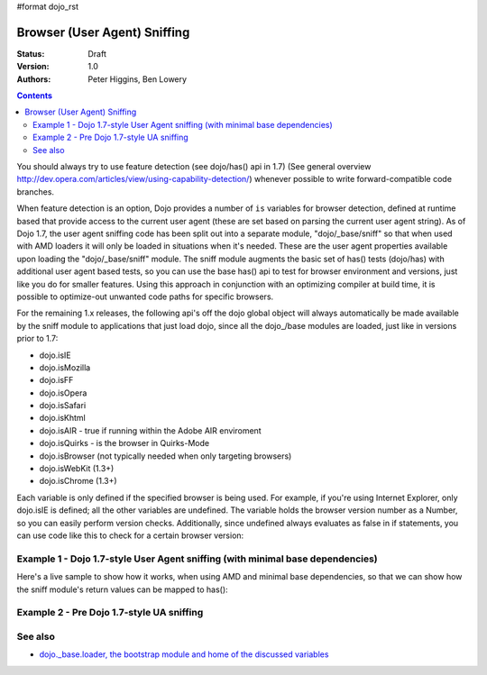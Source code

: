 #format dojo_rst

Browser (User Agent) Sniffing
=============================

:Status: Draft
:Version: 1.0
:Authors: Peter Higgins, Ben Lowery

.. contents::
    :depth: 2

You should always try to use feature detection (see dojo/has() api in 1.7) (See general overview http://dev.opera.com/articles/view/using-capability-detection/) whenever possible to write forward-compatible code branches. 

When feature detection is an option, Dojo provides a number of ``is`` variables for browser detection, defined at runtime based that provide access to the current user agent (these are set based on parsing the current user agent string).
As of Dojo 1.7, the user agent sniffing code has been split out into a separate module, "dojo/_base/sniff" so that when used with AMD loaders it will only be loaded in situations when it's needed.  These are the user agent properties available upon loading the "dojo/_base/sniff" module.  
The sniff module augments the basic set of has() tests (dojo/has) with additional user agent based tests, so you can use the base has() api to test for browser environment and versions, just like you do for smaller features.  Using this approach in conjunction with an optimizing compiler at build time, it is possible to optimize-out unwanted code paths for specific browsers.

For the remaining 1.x releases, the following api's off the dojo global object will always automatically be made available by the sniff module to applications that just load dojo, since all the dojo_/base modules are loaded, just like in versions prior to 1.7:

* dojo.isIE
* dojo.isMozilla
* dojo.isFF
* dojo.isOpera
* dojo.isSafari
* dojo.isKhtml
* dojo.isAIR - true if running within the Adobe AIR enviroment
* dojo.isQuirks - is the browser in Quirks-Mode
* dojo.isBrowser (not typically needed when only targeting browsers)
* dojo.isWebKit (1.3+)
* dojo.isChrome (1.3+)

Each variable is only defined if the specified browser is being used. For example, if you're using Internet Explorer, only dojo.isIE is defined; all the other variables are undefined. The variable holds the browser version number as a Number, so you can easily perform version checks. Additionally, since undefined always evaluates as false in if statements, you can use code like this to check for a certain browser version:

.. code-block:: javascript
  :linenos:
  
  // NOTE: This example uses Dojo pre-1.7 style sync api.  See Example 1 below for new 1.7 style api example.
  if(dojo.isIE <= 6){ // only IE6 and below
    ...
  }

  if(dojo.isFF < 3){ // only Firefox 2.x and lower
    ...
  }

  if(dojo.isIE == 7){ // only IE7
    ...
  }

===============================================================================
Example 1 - Dojo 1.7-style User Agent sniffing (with minimal base dependencies)
===============================================================================

Here's a live sample to show how it works, when using AMD and minimal base dependencies, so that we can show how the sniff module's return values can be mapped to has():

.. code-block:: html
  :linenos:

  <script type="text/javascript">
  require("dojo/_base/sniff",// alias sniffing api to 'UA'
          "dojo/_base/Array",// alias array api to 'Array'
          "dojo/dom", // alias DOM api to 'DOM'
       function (has, array, dom){ 

    function makeFancyAnswer(who){
      if(has(who)){
        return "Yes, it's version " + has["is" + who];
      }else{ 
        return "No";
      }
    }

    function makeAtLeastAnswer(who, version) {
      var answer = (has(who) >= version) ? "Yes" : "No";
      dom.byId("isAtLeast" + who + version).innerHTML = answer;
    }

    array.forEach(["ie", "mozilla", "ff", "opera", "webkit", "chrome"],function(n) {
      DOM.byId("answerIs" + n).innerHTML = makeFancyAnswer(n);
    });    
    makeAtLeastAnswer("ie", 7);
    makeAtLeastAnswer("ff", 3);
    makeAtLeastAnswer("opera", 9);

  });
  </script>
  <dl>
    <dt>Is this Internet Explorer?</dt>
    <dd id="answerIsIE"></dd>
    <dt>Is this Firefox?</dt>
    <dd id="answerIsFF"></dd>
    <dt>Is this Mozilla?</dt>
    <dd id="answerIsMozilla"></dd>
    <dt>Is this Opera?</dt>
    <dd id="answerIsOpera"></dd>
    <dt>Is this WebKit? (Dojo 1.3)</dt>
    <dd id="answerIsWebKit"></dd>
    <dt>Is this Chrome? (Dojo 1.3)</dt>
    <dd id="answerIsChrome"></dd>
  </dl>
  <dl>
    <dt>Is this at least IE 7?</dt>
    <dd id="isAtLeastIE7"></dd>
    <dt>Is this at least Firefox 3?</dt>
    <dd id="isAtLeastFF3"></dd>
    <dt>Is this at least Opera 9?</dt>
    <dd id="isAtLeastOpera9"></dd>
  </dl>

==========================================
Example 2 - Pre Dojo 1.7-style UA sniffing
==========================================

.. code-block:: html
  :linenos:

  <script type="text/javascript">
  function makeFancyAnswer(who){
    if(dojo["is" + who]){
      return "Yes, it's version " + dojo["is" + who];
    }else{ 
      return "No";
    }
  }

  function makeAtLeastAnswer(who, version) {
    var answer = (dojo["is" + who] >= version) ? "Yes" : "No";
    dojo.byId("isAtLeast" + who + version).innerHTML = answer;
  }

  dojo.addOnLoad(function(){
    dojo.forEach(["IE", "Mozilla", "FF", "Opera", "WebKit", "Chrome"],
                 function(n) {
                   dojo.byId("answerIs" + n).innerHTML = makeFancyAnswer(n);
                 });    
    makeAtLeastAnswer("IE", 7);
    makeAtLeastAnswer("FF", 3);
    makeAtLeastAnswer("Opera", 9);
    
  });
  </script>
  <dl>
    <dt>Is this Internet Explorer?</dt>
    <dd id="answerIsIE"></dd>
    <dt>Is this Firefox?</dt>
    <dd id="answerIsFF"></dd>
    <dt>Is this Mozilla?</dt>
    <dd id="answerIsMozilla"></dd>
    <dt>Is this Opera?</dt>
    <dd id="answerIsOpera"></dd>
    <dt>Is this WebKit? (Dojo 1.3)</dt>
    <dd id="answerIsWebKit"></dd>
    <dt>Is this Chrome? (Dojo 1.3)</dt>
    <dd id="answerIsChrome"></dd>
  </dl>
  <dl>
    <dt>Is this at least IE 7?</dt>
    <dd id="isAtLeastIE7"></dd>
    <dt>Is this at least Firefox 3?</dt>
    <dd id="isAtLeastFF3"></dd>
    <dt>Is this at least Opera 9?</dt>
    <dd id="isAtLeastOpera9"></dd>
  </dl>


========
See also
========

* `dojo._base.loader, the bootstrap module and home of the discussed variables <dojo/base/loader>`_
